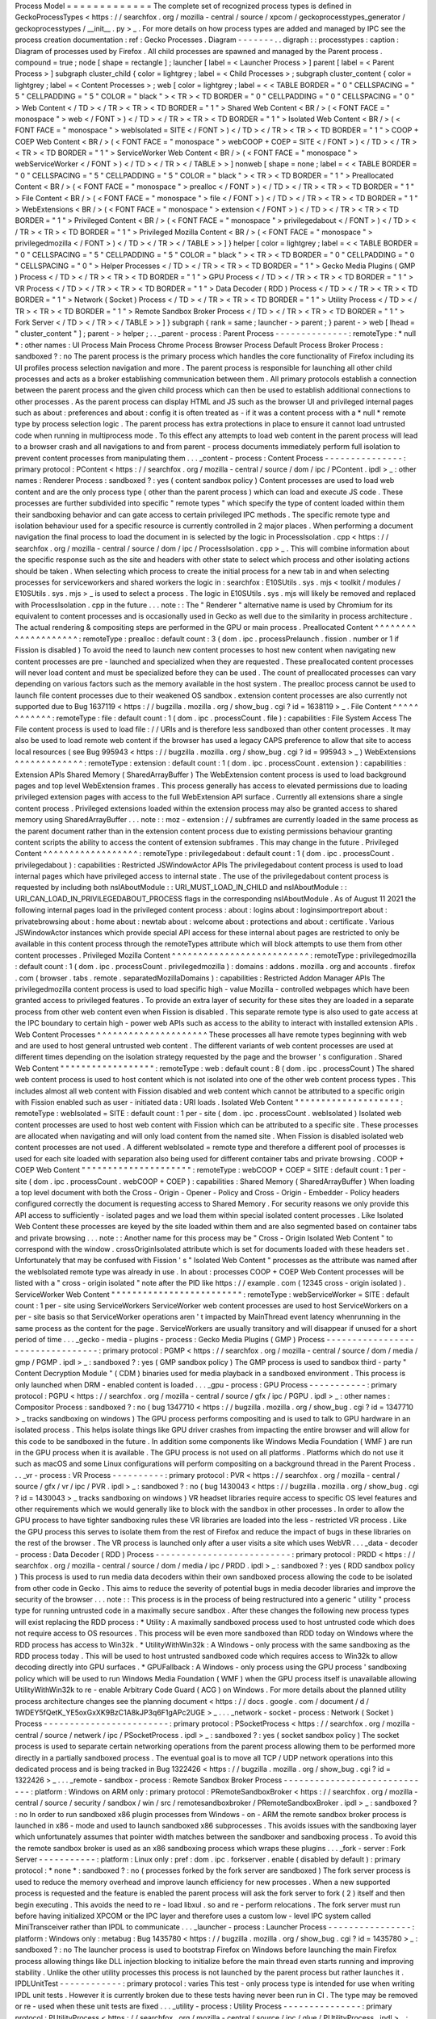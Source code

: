 Process
Model
=
=
=
=
=
=
=
=
=
=
=
=
=
The
complete
set
of
recognized
process
types
is
defined
in
GeckoProcessTypes
<
https
:
/
/
searchfox
.
org
/
mozilla
-
central
/
source
/
xpcom
/
geckoprocesstypes_generator
/
geckoprocesstypes
/
__init__
.
py
>
_
.
For
more
details
on
how
process
types
are
added
and
managed
by
IPC
see
the
process
creation
documentation
:
ref
:
Gecko
Processes
.
Diagram
-
-
-
-
-
-
-
.
.
digraph
:
:
processtypes
:
caption
:
Diagram
of
processes
used
by
Firefox
.
All
child
processes
are
spawned
and
managed
by
the
Parent
process
.
compound
=
true
;
node
[
shape
=
rectangle
]
;
launcher
[
label
=
<
Launcher
Process
>
]
parent
[
label
=
<
Parent
Process
>
]
subgraph
cluster_child
{
color
=
lightgrey
;
label
=
<
Child
Processes
>
;
subgraph
cluster_content
{
color
=
lightgrey
;
label
=
<
Content
Processes
>
;
web
[
color
=
lightgrey
;
label
=
<
<
TABLE
BORDER
=
"
0
"
CELLSPACING
=
"
5
"
CELLPADDING
=
"
5
"
COLOR
=
"
black
"
>
<
TR
>
<
TD
BORDER
=
"
0
"
CELLPADDING
=
"
0
"
CELLSPACING
=
"
0
"
>
Web
Content
<
/
TD
>
<
/
TR
>
<
TR
>
<
TD
BORDER
=
"
1
"
>
Shared
Web
Content
<
BR
/
>
(
<
FONT
FACE
=
"
monospace
"
>
web
<
/
FONT
>
)
<
/
TD
>
<
/
TR
>
<
TR
>
<
TD
BORDER
=
"
1
"
>
Isolated
Web
Content
<
BR
/
>
(
<
FONT
FACE
=
"
monospace
"
>
webIsolated
=
SITE
<
/
FONT
>
)
<
/
TD
>
<
/
TR
>
<
TR
>
<
TD
BORDER
=
"
1
"
>
COOP
+
COEP
Web
Content
<
BR
/
>
(
<
FONT
FACE
=
"
monospace
"
>
webCOOP
+
COEP
=
SITE
<
/
FONT
>
)
<
/
TD
>
<
/
TR
>
<
TR
>
<
TD
BORDER
=
"
1
"
>
ServiceWorker
Web
Content
<
BR
/
>
(
<
FONT
FACE
=
"
monospace
"
>
webServiceWorker
<
/
FONT
>
)
<
/
TD
>
<
/
TR
>
<
/
TABLE
>
>
]
nonweb
[
shape
=
none
;
label
=
<
<
TABLE
BORDER
=
"
0
"
CELLSPACING
=
"
5
"
CELLPADDING
=
"
5
"
COLOR
=
"
black
"
>
<
TR
>
<
TD
BORDER
=
"
1
"
>
Preallocated
Content
<
BR
/
>
(
<
FONT
FACE
=
"
monospace
"
>
prealloc
<
/
FONT
>
)
<
/
TD
>
<
/
TR
>
<
TR
>
<
TD
BORDER
=
"
1
"
>
File
Content
<
BR
/
>
(
<
FONT
FACE
=
"
monospace
"
>
file
<
/
FONT
>
)
<
/
TD
>
<
/
TR
>
<
TR
>
<
TD
BORDER
=
"
1
"
>
WebExtensions
<
BR
/
>
(
<
FONT
FACE
=
"
monospace
"
>
extension
<
/
FONT
>
)
<
/
TD
>
<
/
TR
>
<
TR
>
<
TD
BORDER
=
"
1
"
>
Privileged
Content
<
BR
/
>
(
<
FONT
FACE
=
"
monospace
"
>
privilegedabout
<
/
FONT
>
)
<
/
TD
>
<
/
TR
>
<
TR
>
<
TD
BORDER
=
"
1
"
>
Privileged
Mozilla
Content
<
BR
/
>
(
<
FONT
FACE
=
"
monospace
"
>
privilegedmozilla
<
/
FONT
>
)
<
/
TD
>
<
/
TR
>
<
/
TABLE
>
>
]
}
helper
[
color
=
lightgrey
;
label
=
<
<
TABLE
BORDER
=
"
0
"
CELLSPACING
=
"
5
"
CELLPADDING
=
"
5
"
COLOR
=
"
black
"
>
<
TR
>
<
TD
BORDER
=
"
0
"
CELLPADDING
=
"
0
"
CELLSPACING
=
"
0
"
>
Helper
Processes
<
/
TD
>
<
/
TR
>
<
TR
>
<
TD
BORDER
=
"
1
"
>
Gecko
Media
Plugins
(
GMP
)
Process
<
/
TD
>
<
/
TR
>
<
TR
>
<
TD
BORDER
=
"
1
"
>
GPU
Process
<
/
TD
>
<
/
TR
>
<
TR
>
<
TD
BORDER
=
"
1
"
>
VR
Process
<
/
TD
>
<
/
TR
>
<
TR
>
<
TD
BORDER
=
"
1
"
>
Data
Decoder
(
RDD
)
Process
<
/
TD
>
<
/
TR
>
<
TR
>
<
TD
BORDER
=
"
1
"
>
Network
(
Socket
)
Process
<
/
TD
>
<
/
TR
>
<
TR
>
<
TD
BORDER
=
"
1
"
>
Utility
Process
<
/
TD
>
<
/
TR
>
<
TR
>
<
TD
BORDER
=
"
1
"
>
Remote
Sandbox
Broker
Process
<
/
TD
>
<
/
TR
>
<
TR
>
<
TD
BORDER
=
"
1
"
>
Fork
Server
<
/
TD
>
<
/
TR
>
<
/
TABLE
>
>
]
}
subgraph
{
rank
=
same
;
launcher
-
>
parent
;
}
parent
-
>
web
[
lhead
=
"
cluster_content
"
]
;
parent
-
>
helper
;
.
.
_parent
-
process
:
Parent
Process
-
-
-
-
-
-
-
-
-
-
-
-
-
-
:
remoteType
:
*
null
*
:
other
names
:
UI
Process
Main
Process
Chrome
Process
Browser
Process
Default
Process
Broker
Process
:
sandboxed
?
:
no
The
parent
process
is
the
primary
process
which
handles
the
core
functionality
of
Firefox
including
its
UI
profiles
process
selection
navigation
and
more
.
The
parent
process
is
responsible
for
launching
all
other
child
processes
and
acts
as
a
broker
establishing
communication
between
them
.
All
primary
protocols
establish
a
connection
between
the
parent
process
and
the
given
child
process
which
can
then
be
used
to
establish
additional
connections
to
other
processes
.
As
the
parent
process
can
display
HTML
and
JS
such
as
the
browser
UI
and
privileged
internal
pages
such
as
about
:
preferences
and
about
:
config
it
is
often
treated
as
-
if
it
was
a
content
process
with
a
*
null
*
remote
type
by
process
selection
logic
.
The
parent
process
has
extra
protections
in
place
to
ensure
it
cannot
load
untrusted
code
when
running
in
multiprocess
mode
.
To
this
effect
any
attempts
to
load
web
content
in
the
parent
process
will
lead
to
a
browser
crash
and
all
navigations
to
and
from
parent
-
process
documents
immediately
perform
full
isolation
to
prevent
content
processes
from
manipulating
them
.
.
.
_content
-
process
:
Content
Process
-
-
-
-
-
-
-
-
-
-
-
-
-
-
-
:
primary
protocol
:
PContent
<
https
:
/
/
searchfox
.
org
/
mozilla
-
central
/
source
/
dom
/
ipc
/
PContent
.
ipdl
>
_
:
other
names
:
Renderer
Process
:
sandboxed
?
:
yes
(
content
sandbox
policy
)
Content
processes
are
used
to
load
web
content
and
are
the
only
process
type
(
other
than
the
parent
process
)
which
can
load
and
execute
JS
code
.
These
processes
are
further
subdivided
into
specific
"
remote
types
"
which
specify
the
type
of
content
loaded
within
them
their
sandboxing
behavior
and
can
gate
access
to
certain
privileged
IPC
methods
.
The
specific
remote
type
and
isolation
behaviour
used
for
a
specific
resource
is
currently
controlled
in
2
major
places
.
When
performing
a
document
navigation
the
final
process
to
load
the
document
in
is
selected
by
the
logic
in
ProcessIsolation
.
cpp
<
https
:
/
/
searchfox
.
org
/
mozilla
-
central
/
source
/
dom
/
ipc
/
ProcessIsolation
.
cpp
>
_
.
This
will
combine
information
about
the
specific
response
such
as
the
site
and
headers
with
other
state
to
select
which
process
and
other
isolating
actions
should
be
taken
.
When
selecting
which
process
to
create
the
initial
process
for
a
new
tab
in
and
when
selecting
processes
for
serviceworkers
and
shared
workers
the
logic
in
:
searchfox
:
E10SUtils
.
sys
.
mjs
<
toolkit
/
modules
/
E10SUtils
.
sys
.
mjs
>
_
is
used
to
select
a
process
.
The
logic
in
E10SUtils
.
sys
.
mjs
will
likely
be
removed
and
replaced
with
ProcessIsolation
.
cpp
in
the
future
.
.
.
note
:
:
The
"
Renderer
"
alternative
name
is
used
by
Chromium
for
its
equivalent
to
content
processes
and
is
occasionally
used
in
Gecko
as
well
due
to
the
similarity
in
process
architecture
.
The
actual
rendering
&
compositing
steps
are
performed
in
the
GPU
or
main
process
.
Preallocated
Content
^
^
^
^
^
^
^
^
^
^
^
^
^
^
^
^
^
^
^
^
:
remoteType
:
prealloc
:
default
count
:
3
(
dom
.
ipc
.
processPrelaunch
.
fission
.
number
or
1
if
Fission
is
disabled
)
To
avoid
the
need
to
launch
new
content
processes
to
host
new
content
when
navigating
new
content
processes
are
pre
-
launched
and
specialized
when
they
are
requested
.
These
preallocated
content
processes
will
never
load
content
and
must
be
specialized
before
they
can
be
used
.
The
count
of
preallocated
processes
can
vary
depending
on
various
factors
such
as
the
memory
available
in
the
host
system
.
The
prealloc
process
cannot
be
used
to
launch
file
content
processes
due
to
their
weakened
OS
sandbox
.
extension
content
processes
are
also
currently
not
supported
due
to
Bug
1637119
<
https
:
/
/
bugzilla
.
mozilla
.
org
/
show_bug
.
cgi
?
id
=
1638119
>
_
.
File
Content
^
^
^
^
^
^
^
^
^
^
^
^
:
remoteType
:
file
:
default
count
:
1
(
dom
.
ipc
.
processCount
.
file
)
:
capabilities
:
File
System
Access
The
File
content
process
is
used
to
load
file
:
/
/
URIs
and
is
therefore
less
sandboxed
than
other
content
processes
.
It
may
also
be
used
to
load
remote
web
content
if
the
browser
has
used
a
legacy
CAPS
preference
to
allow
that
site
to
access
local
resources
(
see
Bug
995943
<
https
:
/
/
bugzilla
.
mozilla
.
org
/
show_bug
.
cgi
?
id
=
995943
>
_
)
WebExtensions
^
^
^
^
^
^
^
^
^
^
^
^
^
:
remoteType
:
extension
:
default
count
:
1
(
dom
.
ipc
.
processCount
.
extension
)
:
capabilities
:
Extension
APIs
Shared
Memory
(
SharedArrayBuffer
)
The
WebExtension
content
process
is
used
to
load
background
pages
and
top
level
WebExtension
frames
.
This
process
generally
has
access
to
elevated
permissions
due
to
loading
privileged
extension
pages
with
access
to
the
full
WebExtension
API
surface
.
Currently
all
extensions
share
a
single
content
process
.
Privileged
extensions
loaded
within
the
extension
process
may
also
be
granted
access
to
shared
memory
using
SharedArrayBuffer
.
.
.
note
:
:
moz
-
extension
:
/
/
subframes
are
currently
loaded
in
the
same
process
as
the
parent
document
rather
than
in
the
extension
content
process
due
to
existing
permissions
behaviour
granting
content
scripts
the
ability
to
access
the
content
of
extension
subframes
.
This
may
change
in
the
future
.
Privileged
Content
^
^
^
^
^
^
^
^
^
^
^
^
^
^
^
^
^
^
:
remoteType
:
privilegedabout
:
default
count
:
1
(
dom
.
ipc
.
processCount
.
privilegedabout
)
:
capabilities
:
Restricted
JSWindowActor
APIs
The
privilegedabout
content
process
is
used
to
load
internal
pages
which
have
privileged
access
to
internal
state
.
The
use
of
the
privilegedabout
content
process
is
requested
by
including
both
nsIAboutModule
:
:
URI_MUST_LOAD_IN_CHILD
and
nsIAboutModule
:
:
URI_CAN_LOAD_IN_PRIVILEGEDABOUT_PROCESS
flags
in
the
corresponding
nsIAboutModule
.
As
of
August
11
2021
the
following
internal
pages
load
in
the
privileged
content
process
:
about
:
logins
about
:
loginsimportreport
about
:
privatebrowsing
about
:
home
about
:
newtab
about
:
welcome
about
:
protections
and
about
:
certificate
.
Various
JSWindowActor
instances
which
provide
special
API
access
for
these
internal
about
pages
are
restricted
to
only
be
available
in
this
content
process
through
the
remoteTypes
attribute
which
will
block
attempts
to
use
them
from
other
content
processes
.
Privileged
Mozilla
Content
^
^
^
^
^
^
^
^
^
^
^
^
^
^
^
^
^
^
^
^
^
^
^
^
^
^
:
remoteType
:
privilegedmozilla
:
default
count
:
1
(
dom
.
ipc
.
processCount
.
privilegedmozilla
)
:
domains
:
addons
.
mozilla
.
org
and
accounts
.
firefox
.
com
(
browser
.
tabs
.
remote
.
separatedMozillaDomains
)
:
capabilities
:
Restricted
Addon
Manager
APIs
The
privilegedmozilla
content
process
is
used
to
load
specific
high
-
value
Mozilla
-
controlled
webpages
which
have
been
granted
access
to
privileged
features
.
To
provide
an
extra
layer
of
security
for
these
sites
they
are
loaded
in
a
separate
process
from
other
web
content
even
when
Fission
is
disabled
.
This
separate
remote
type
is
also
used
to
gate
access
at
the
IPC
boundary
to
certain
high
-
power
web
APIs
such
as
access
to
the
ability
to
interact
with
installed
extension
APIs
.
Web
Content
Processes
^
^
^
^
^
^
^
^
^
^
^
^
^
^
^
^
^
^
^
^
^
These
processes
all
have
remote
types
beginning
with
web
and
are
used
to
host
general
untrusted
web
content
.
The
different
variants
of
web
content
processes
are
used
at
different
times
depending
on
the
isolation
strategy
requested
by
the
page
and
the
browser
'
s
configuration
.
Shared
Web
Content
"
"
"
"
"
"
"
"
"
"
"
"
"
"
"
"
"
"
:
remoteType
:
web
:
default
count
:
8
(
dom
.
ipc
.
processCount
)
The
shared
web
content
process
is
used
to
host
content
which
is
not
isolated
into
one
of
the
other
web
content
process
types
.
This
includes
almost
all
web
content
with
Fission
disabled
and
web
content
which
cannot
be
attributed
to
a
specific
origin
with
Fission
enabled
such
as
user
-
initiated
data
:
URI
loads
.
Isolated
Web
Content
"
"
"
"
"
"
"
"
"
"
"
"
"
"
"
"
"
"
"
"
:
remoteType
:
webIsolated
=
SITE
:
default
count
:
1
per
-
site
(
dom
.
ipc
.
processCount
.
webIsolated
)
Isolated
web
content
processes
are
used
to
host
web
content
with
Fission
which
can
be
attributed
to
a
specific
site
.
These
processes
are
allocated
when
navigating
and
will
only
load
content
from
the
named
site
.
When
Fission
is
disabled
isolated
web
content
processes
are
not
used
.
A
different
webIsolated
=
remote
type
and
therefore
a
different
pool
of
processes
is
used
for
each
site
loaded
with
separation
also
being
used
for
different
container
tabs
and
private
browsing
.
COOP
+
COEP
Web
Content
"
"
"
"
"
"
"
"
"
"
"
"
"
"
"
"
"
"
"
"
"
:
remoteType
:
webCOOP
+
COEP
=
SITE
:
default
count
:
1
per
-
site
(
dom
.
ipc
.
processCount
.
webCOOP
+
COEP
)
:
capabilities
:
Shared
Memory
(
SharedArrayBuffer
)
When
loading
a
top
level
document
with
both
the
Cross
-
Origin
-
Opener
-
Policy
and
Cross
-
Origin
-
Embedder
-
Policy
headers
configured
correctly
the
document
is
requesting
access
to
Shared
Memory
.
For
security
reasons
we
only
provide
this
API
access
to
sufficiently
-
isolated
pages
and
we
load
them
within
special
isolated
content
processes
.
Like
Isolated
Web
Content
these
processes
are
keyed
by
the
site
loaded
within
them
and
are
also
segmented
based
on
container
tabs
and
private
browsing
.
.
.
note
:
:
Another
name
for
this
process
may
be
"
Cross
-
Origin
Isolated
Web
Content
"
to
correspond
with
the
window
.
crossOriginIsolated
attribute
which
is
set
for
documents
loaded
with
these
headers
set
.
Unfortunately
that
may
be
confused
with
Fission
'
s
"
Isolated
Web
Content
"
processes
as
the
attribute
was
named
after
the
webIsolated
remote
type
was
already
in
use
.
In
about
:
processes
COOP
+
COEP
Web
Content
processes
will
be
listed
with
a
"
cross
-
origin
isolated
"
note
after
the
PID
like
https
:
/
/
example
.
com
(
12345
cross
-
origin
isolated
)
.
ServiceWorker
Web
Content
"
"
"
"
"
"
"
"
"
"
"
"
"
"
"
"
"
"
"
"
"
"
"
"
"
:
remoteType
:
webServiceWorker
=
SITE
:
default
count
:
1
per
-
site
using
ServiceWorkers
ServiceWorker
web
content
processes
are
used
to
host
ServiceWorkers
on
a
per
-
site
basis
so
that
ServiceWorker
operations
aren
'
t
impacted
by
MainThread
event
latency
whenrunning
in
the
same
process
as
the
content
for
the
page
.
ServiceWorkers
are
usually
transitory
and
will
disappear
if
unused
for
a
short
period
of
time
.
.
.
_gecko
-
media
-
plugins
-
process
:
Gecko
Media
Plugins
(
GMP
)
Process
-
-
-
-
-
-
-
-
-
-
-
-
-
-
-
-
-
-
-
-
-
-
-
-
-
-
-
-
-
-
-
-
-
:
primary
protocol
:
PGMP
<
https
:
/
/
searchfox
.
org
/
mozilla
-
central
/
source
/
dom
/
media
/
gmp
/
PGMP
.
ipdl
>
_
:
sandboxed
?
:
yes
(
GMP
sandbox
policy
)
The
GMP
process
is
used
to
sandbox
third
-
party
"
Content
Decryption
Module
"
(
CDM
)
binaries
used
for
media
playback
in
a
sandboxed
environment
.
This
process
is
only
launched
when
DRM
-
enabled
content
is
loaded
.
.
.
_gpu
-
process
:
GPU
Process
-
-
-
-
-
-
-
-
-
-
-
:
primary
protocol
:
PGPU
<
https
:
/
/
searchfox
.
org
/
mozilla
-
central
/
source
/
gfx
/
ipc
/
PGPU
.
ipdl
>
_
:
other
names
:
Compositor
Process
:
sandboxed
?
:
no
(
bug
1347710
<
https
:
/
/
bugzilla
.
mozilla
.
org
/
show_bug
.
cgi
?
id
=
1347710
>
_
tracks
sandboxing
on
windows
)
The
GPU
process
performs
compositing
and
is
used
to
talk
to
GPU
hardware
in
an
isolated
process
.
This
helps
isolate
things
like
GPU
driver
crashes
from
impacting
the
entire
browser
and
will
allow
for
this
code
to
be
sandboxed
in
the
future
.
In
addition
some
components
like
Windows
Media
Foundation
(
WMF
)
are
run
in
the
GPU
process
when
it
is
available
.
The
GPU
process
is
not
used
on
all
platforms
.
Platforms
which
do
not
use
it
such
as
macOS
and
some
Linux
configurations
will
perform
compositing
on
a
background
thread
in
the
Parent
Process
.
.
.
_vr
-
process
:
VR
Process
-
-
-
-
-
-
-
-
-
-
:
primary
protocol
:
PVR
<
https
:
/
/
searchfox
.
org
/
mozilla
-
central
/
source
/
gfx
/
vr
/
ipc
/
PVR
.
ipdl
>
_
:
sandboxed
?
:
no
(
bug
1430043
<
https
:
/
/
bugzilla
.
mozilla
.
org
/
show_bug
.
cgi
?
id
=
1430043
>
_
tracks
sandboxing
on
windows
)
VR
headset
libraries
require
access
to
specific
OS
level
features
and
other
requirements
which
we
would
generally
like
to
block
with
the
sandbox
in
other
processes
.
In
order
to
allow
the
GPU
process
to
have
tighter
sandboxing
rules
these
VR
libraries
are
loaded
into
the
less
-
restricted
VR
process
.
Like
the
GPU
process
this
serves
to
isolate
them
from
the
rest
of
Firefox
and
reduce
the
impact
of
bugs
in
these
libraries
on
the
rest
of
the
browser
.
The
VR
process
is
launched
only
after
a
user
visits
a
site
which
uses
WebVR
.
.
.
_data
-
decoder
-
process
:
Data
Decoder
(
RDD
)
Process
-
-
-
-
-
-
-
-
-
-
-
-
-
-
-
-
-
-
-
-
-
-
-
-
-
-
:
primary
protocol
:
PRDD
<
https
:
/
/
searchfox
.
org
/
mozilla
-
central
/
source
/
dom
/
media
/
ipc
/
PRDD
.
ipdl
>
_
:
sandboxed
?
:
yes
(
RDD
sandbox
policy
)
This
process
is
used
to
run
media
data
decoders
within
their
own
sandboxed
process
allowing
the
code
to
be
isolated
from
other
code
in
Gecko
.
This
aims
to
reduce
the
severity
of
potential
bugs
in
media
decoder
libraries
and
improve
the
security
of
the
browser
.
.
.
note
:
:
This
process
is
in
the
process
of
being
restructured
into
a
generic
"
utility
"
process
type
for
running
untrusted
code
in
a
maximally
secure
sandbox
.
After
these
changes
the
following
new
process
types
will
exist
replacing
the
RDD
process
:
*
Utility
:
A
maximally
sandboxed
process
used
to
host
untrusted
code
which
does
not
require
access
to
OS
resources
.
This
process
will
be
even
more
sandboxed
than
RDD
today
on
Windows
where
the
RDD
process
has
access
to
Win32k
.
*
UtilityWithWin32k
:
A
Windows
-
only
process
with
the
same
sandboxing
as
the
RDD
process
today
.
This
will
be
used
to
host
untrusted
sandboxed
code
which
requires
access
to
Win32k
to
allow
decoding
directly
into
GPU
surfaces
.
*
GPUFallback
:
A
Windows
-
only
process
using
the
GPU
process
'
sandboxing
policy
which
will
be
used
to
run
Windows
Media
Foundation
(
WMF
)
when
the
GPU
process
itself
is
unavailable
allowing
UtilityWithWin32k
to
re
-
enable
Arbitrary
Code
Guard
(
ACG
)
on
Windows
.
For
more
details
about
the
planned
utility
process
architecture
changes
see
the
planning
document
<
https
:
/
/
docs
.
google
.
com
/
document
/
d
/
1WDEY5fQetK_YE5oxGxXK9BzC1A8kJP3q6F1gAPc2UGE
>
_
.
.
.
_network
-
socket
-
process
:
Network
(
Socket
)
Process
-
-
-
-
-
-
-
-
-
-
-
-
-
-
-
-
-
-
-
-
-
-
-
-
:
primary
protocol
:
PSocketProcess
<
https
:
/
/
searchfox
.
org
/
mozilla
-
central
/
source
/
netwerk
/
ipc
/
PSocketProcess
.
ipdl
>
_
:
sandboxed
?
:
yes
(
socket
sandbox
policy
)
The
socket
process
is
used
to
separate
certain
networking
operations
from
the
parent
process
allowing
them
to
be
performed
more
directly
in
a
partially
sandboxed
process
.
The
eventual
goal
is
to
move
all
TCP
/
UDP
network
operations
into
this
dedicated
process
and
is
being
tracked
in
Bug
1322426
<
https
:
/
/
bugzilla
.
mozilla
.
org
/
show_bug
.
cgi
?
id
=
1322426
>
_
.
.
.
_remote
-
sandbox
-
process
:
Remote
Sandbox
Broker
Process
-
-
-
-
-
-
-
-
-
-
-
-
-
-
-
-
-
-
-
-
-
-
-
-
-
-
-
-
-
:
platform
:
Windows
on
ARM
only
:
primary
protocol
:
PRemoteSandboxBroker
<
https
:
/
/
searchfox
.
org
/
mozilla
-
central
/
source
/
security
/
sandbox
/
win
/
src
/
remotesandboxbroker
/
PRemoteSandboxBroker
.
ipdl
>
_
:
sandboxed
?
:
no
In
order
to
run
sandboxed
x86
plugin
processes
from
Windows
-
on
-
ARM
the
remote
sandbox
broker
process
is
launched
in
x86
-
mode
and
used
to
launch
sandboxed
x86
subprocesses
.
This
avoids
issues
with
the
sandboxing
layer
which
unfortunately
assumes
that
pointer
width
matches
between
the
sandboxer
and
sandboxing
process
.
To
avoid
this
the
remote
sandbox
broker
is
used
as
an
x86
sandboxing
process
which
wraps
these
plugins
.
.
.
_fork
-
server
:
Fork
Server
-
-
-
-
-
-
-
-
-
-
-
:
platform
:
Linux
only
:
pref
:
dom
.
ipc
.
forkserver
.
enable
(
disabled
by
default
)
:
primary
protocol
:
*
none
*
:
sandboxed
?
:
no
(
processes
forked
by
the
fork
server
are
sandboxed
)
The
fork
server
process
is
used
to
reduce
the
memory
overhead
and
improve
launch
efficiency
for
new
processes
.
When
a
new
supported
process
is
requested
and
the
feature
is
enabled
the
parent
process
will
ask
the
fork
server
to
fork
(
2
)
itself
and
then
begin
executing
.
This
avoids
the
need
to
re
-
load
libxul
.
so
and
re
-
perform
relocations
.
The
fork
server
must
run
before
having
initialized
XPCOM
or
the
IPC
layer
and
therefore
uses
a
custom
low
-
level
IPC
system
called
MiniTransceiver
rather
than
IPDL
to
communicate
.
.
.
_launcher
-
process
:
Launcher
Process
-
-
-
-
-
-
-
-
-
-
-
-
-
-
-
-
:
platform
:
Windows
only
:
metabug
:
Bug
1435780
<
https
:
/
/
bugzilla
.
mozilla
.
org
/
show_bug
.
cgi
?
id
=
1435780
>
_
:
sandboxed
?
:
no
The
launcher
process
is
used
to
bootstrap
Firefox
on
Windows
before
launching
the
main
Firefox
process
allowing
things
like
DLL
injection
blocking
to
initialize
before
the
main
thread
even
starts
running
and
improving
stability
.
Unlike
the
other
utility
processes
this
process
is
not
launched
by
the
parent
process
but
rather
launches
it
.
IPDLUnitTest
-
-
-
-
-
-
-
-
-
-
-
-
:
primary
protocol
:
varies
This
test
-
only
process
type
is
intended
for
use
when
writing
IPDL
unit
tests
.
However
it
is
currently
broken
due
to
these
tests
having
never
been
run
in
CI
.
The
type
may
be
removed
or
re
-
used
when
these
unit
tests
are
fixed
.
.
.
_utility
-
process
:
Utility
Process
-
-
-
-
-
-
-
-
-
-
-
-
-
-
-
:
primary
protocol
:
PUtilityProcess
<
https
:
/
/
searchfox
.
org
/
mozilla
-
central
/
source
/
ipc
/
glue
/
PUtilityProcess
.
ipdl
>
_
:
metabug
:
Bug
1722051
<
https
:
/
/
bugzilla
.
mozilla
.
org
/
show_bug
.
cgi
?
id
=
1722051
>
_
:
sandboxed
?
:
yes
customizable
The
utility
process
is
used
to
provide
a
simple
way
to
implement
IPC
actor
with
some
more
specific
sandboxing
properties
in
case
where
you
don
'
t
need
or
want
to
deal
with
the
extra
complexity
of
adding
a
whole
new
process
type
but
you
just
want
to
apply
different
sandboxing
policies
.
Details
can
be
found
in
:
ref
:
Utility
Process
.
